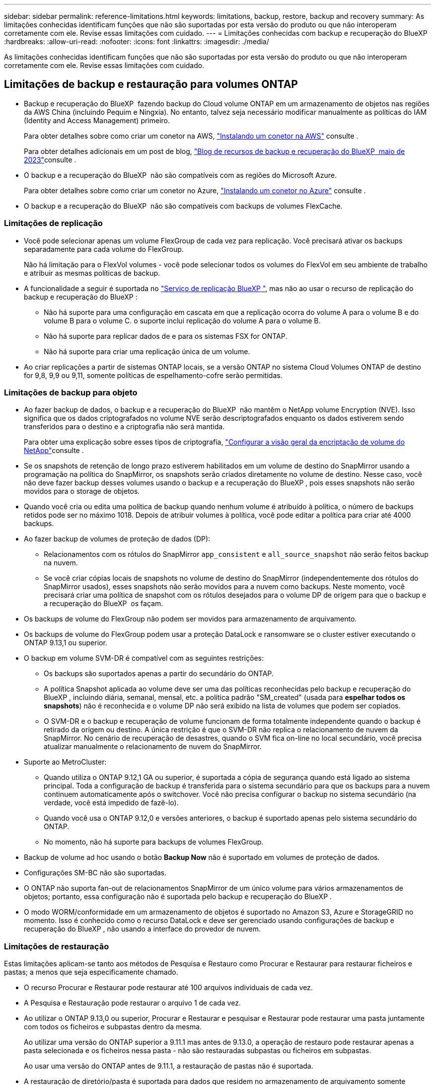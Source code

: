 ---
sidebar: sidebar 
permalink: reference-limitations.html 
keywords: limitations, backup, restore, backup and recovery 
summary: As limitações conhecidas identificam funções que não são suportadas por esta versão do produto ou que não interoperam corretamente com ele. Revise essas limitações com cuidado. 
---
= Limitações conhecidas com backup e recuperação do BlueXP
:hardbreaks:
:allow-uri-read: 
:nofooter: 
:icons: font
:linkattrs: 
:imagesdir: ./media/


[role="lead"]
As limitações conhecidas identificam funções que não são suportadas por esta versão do produto ou que não interoperam corretamente com ele. Revise essas limitações com cuidado.



== Limitações de backup e restauração para volumes ONTAP

* Backup e recuperação do BlueXP  fazendo backup do Cloud volume ONTAP em um armazenamento de objetos nas regiões da AWS China (incluindo Pequim e Ningxia). No entanto, talvez seja necessário modificar manualmente as políticas do IAM (Identity and Access Management) primeiro.
+
Para obter detalhes sobre como criar um conetor na AWS, https://docs.netapp.com/us-en/bluexp-setup-admin/task-install-connector-aws-bluexp.html["Instalando um conetor na AWS"^] consulte .

+
Para obter detalhes adicionais em um post de blog, https://community.netapp.com/t5/Tech-ONTAP-Blogs/BlueXP-Backup-and-Recovery-Feature-Blog-May-23-Updates/ba-p/444052["Blog de recursos de backup e recuperação do BlueXP  maio de 2023"^]consulte .

* O backup e a recuperação do BlueXP  não são compatíveis com as regiões do Microsoft Azure.
+
Para obter detalhes sobre como criar um conetor no Azure, https://docs.netapp.com/us-en/bluexp-setup-admin/task-install-connector-azure-bluexp.html["Instalando um conetor no Azure"^] consulte .

* O backup e a recuperação do BlueXP  não são compatíveis com backups de volumes FlexCache.




=== Limitações de replicação

* Você pode selecionar apenas um volume FlexGroup de cada vez para replicação. Você precisará ativar os backups separadamente para cada volume do FlexGroup.
+
Não há limitação para o FlexVol volumes - você pode selecionar todos os volumes do FlexVol em seu ambiente de trabalho e atribuir as mesmas políticas de backup.

* A funcionalidade a seguir é suportada no https://docs.netapp.com/us-en/bluexp-replication/index.html["Serviço de replicação BlueXP "], mas não ao usar o recurso de replicação do backup e recuperação do BlueXP :
+
** Não há suporte para uma configuração em cascata em que a replicação ocorra do volume A para o volume B e do volume B para o volume C. o suporte inclui replicação do volume A para o volume B.
** Não há suporte para replicar dados de e para os sistemas FSX for ONTAP.
** Não há suporte para criar uma replicação única de um volume.


* Ao criar replicações a partir de sistemas ONTAP locais, se a versão ONTAP no sistema Cloud Volumes ONTAP de destino for 9,8, 9,9 ou 9,11, somente políticas de espelhamento-cofre serão permitidas.




=== Limitações de backup para objeto

* Ao fazer backup de dados, o backup e a recuperação do BlueXP  não mantêm o NetApp volume Encryption (NVE). Isso significa que os dados criptografados no volume NVE serão descriptografados enquanto os dados estiverem sendo transferidos para o destino e a criptografia não será mantida.
+
Para obter uma explicação sobre esses tipos de criptografia, https://docs.netapp.com/us-en/ontap/encryption-at-rest/configure-netapp-volume-encryption-concept.html["Configurar a visão geral da encriptação de volume do NetApp"^]consulte .



* Se os snapshots de retenção de longo prazo estiverem habilitados em um volume de destino do SnapMirror usando a programação na política do SnapMirror, os snapshots serão criados diretamente no volume de destino. Nesse caso, você não deve fazer backup desses volumes usando o backup e a recuperação do BlueXP , pois esses snapshots não serão movidos para o storage de objetos.
* Quando você cria ou edita uma política de backup quando nenhum volume é atribuído à política, o número de backups retidos pode ser no máximo 1018. Depois de atribuir volumes à política, você pode editar a política para criar até 4000 backups.
* Ao fazer backup de volumes de proteção de dados (DP):
+
** Relacionamentos com os rótulos do SnapMirror `app_consistent` e `all_source_snapshot` não serão feitos backup na nuvem.
** Se você criar cópias locais de snapshots no volume de destino do SnapMirror (independentemente dos rótulos do SnapMirror usados), esses snapshots não serão movidos para a nuvem como backups. Neste momento, você precisará criar uma política de snapshot com os rótulos desejados para o volume DP de origem para que o backup e a recuperação do BlueXP  os façam.


* Os backups de volume do FlexGroup não podem ser movidos para armazenamento de arquivamento.
* Os backups de volume do FlexGroup podem usar a proteção DataLock e ransomware se o cluster estiver executando o ONTAP 9.13,1 ou superior.
* O backup em volume SVM-DR é compatível com as seguintes restrições:
+
** Os backups são suportados apenas a partir do secundário do ONTAP.
** A política Snapshot aplicada ao volume deve ser uma das políticas reconhecidas pelo backup e recuperação do BlueXP , incluindo diária, semanal, mensal, etc. a política padrão "SM_created" (usada para *espelhar todos os snapshots*) não é reconhecida e o volume DP não será exibido na lista de volumes que podem ser copiados.
** O SVM-DR e o backup e recuperação de volume funcionam de forma totalmente independente quando o backup é retirado da origem ou destino. A única restrição é que o SVM-DR não replica o relacionamento de nuvem da SnapMirror. No cenário de recuperação de desastres, quando o SVM fica on-line no local secundário, você precisa atualizar manualmente o relacionamento de nuvem do SnapMirror.




* Suporte ao MetroCluster:
+
** Quando utiliza o ONTAP 9.12,1 GA ou superior, é suportada a cópia de segurança quando está ligado ao sistema principal. Toda a configuração de backup é transferida para o sistema secundário para que os backups para a nuvem continuem automaticamente após o switchover. Você não precisa configurar o backup no sistema secundário (na verdade, você está impedido de fazê-lo).
** Quando você usa o ONTAP 9.12,0 e versões anteriores, o backup é suportado apenas pelo sistema secundário do ONTAP.
** No momento, não há suporte para backups de volumes FlexGroup.


* Backup de volume ad hoc usando o botão *Backup Now* não é suportado em volumes de proteção de dados.
* Configurações SM-BC não são suportadas.
* O ONTAP não suporta fan-out de relacionamentos SnapMirror de um único volume para vários armazenamentos de objetos; portanto, essa configuração não é suportada pelo backup e recuperação do BlueXP .
* O modo WORM/conformidade em um armazenamento de objetos é suportado no Amazon S3, Azure e StorageGRID no momento. Isso é conhecido como o recurso DataLock e deve ser gerenciado usando configurações de backup e recuperação do BlueXP , não usando a interface do provedor de nuvem.




=== Limitações de restauração

Estas limitações aplicam-se tanto aos métodos de Pesquisa e Restauro como Procurar e Restaurar para restaurar ficheiros e pastas; a menos que seja especificamente chamado.

* O recurso Procurar e Restaurar pode restaurar até 100 arquivos individuais de cada vez.
* A Pesquisa e Restauração pode restaurar o arquivo 1 de cada vez.
* Ao utilizar o ONTAP 9.13,0 ou superior, Procurar e Restaurar e pesquisar e Restaurar pode restaurar uma pasta juntamente com todos os ficheiros e subpastas dentro da mesma.
+
Ao utilizar uma versão do ONTAP superior a 9.11.1 mas antes de 9.13.0, a operação de restauro pode restaurar apenas a pasta selecionada e os ficheiros nessa pasta - não são restauradas subpastas ou ficheiros em subpastas.

+
Ao usar uma versão do ONTAP antes de 9.11.1, a restauração de pastas não é suportada.

* A restauração de diretório/pasta é suportada para dados que residem no armazenamento de arquivamento somente quando o cluster está executando o ONTAP 9.13,1 e superior.
* A restauração de diretório/pasta é suportada para dados protegidos usando o DataLock somente quando o cluster estiver executando o ONTAP 9.13,1 e superior.
* Atualmente, a restauração de diretório/pasta não é suportada a partir de replicações e/ou instantâneos locais.
* A restauração do FlexGroup volumes para o FlexVol volumes ou do FlexVol volumes para o FlexGroup volumes não é compatível.
* O arquivo que está sendo restaurado deve estar usando o mesmo idioma que o idioma no volume de destino. Você receberá uma mensagem de erro se os idiomas não forem os mesmos.
* A prioridade de restauração _alta_ não é suportada ao restaurar dados do armazenamento de arquivamento do Azure para sistemas StorageGRID.
* Se você fizer o backup de um volume DP e decidir quebrar a relação do SnapMirror para esse volume, não será possível restaurar arquivos para esse volume, a menos que você também exclua a relação do SnapMirror ou inverta a direção do SnapMirror.
* Limitações de restauração rápida:
+
** A localização de destino tem de ser um sistema Cloud Volumes ONTAP que utilize o ONTAP 9.13,0 ou superior.
** Ele não é compatível com backups localizados em armazenamento arquivado.
** Os volumes do FlexGroup são suportados apenas se o sistema de origem a partir do qual o backup na nuvem foi criado estiver executando o ONTAP 9.12,1 ou superior.
** Os volumes do SnapLock são suportados apenas se o sistema de origem a partir do qual o backup na nuvem foi criado estiver executando o ONTAP 9.11,0 ou superior.



